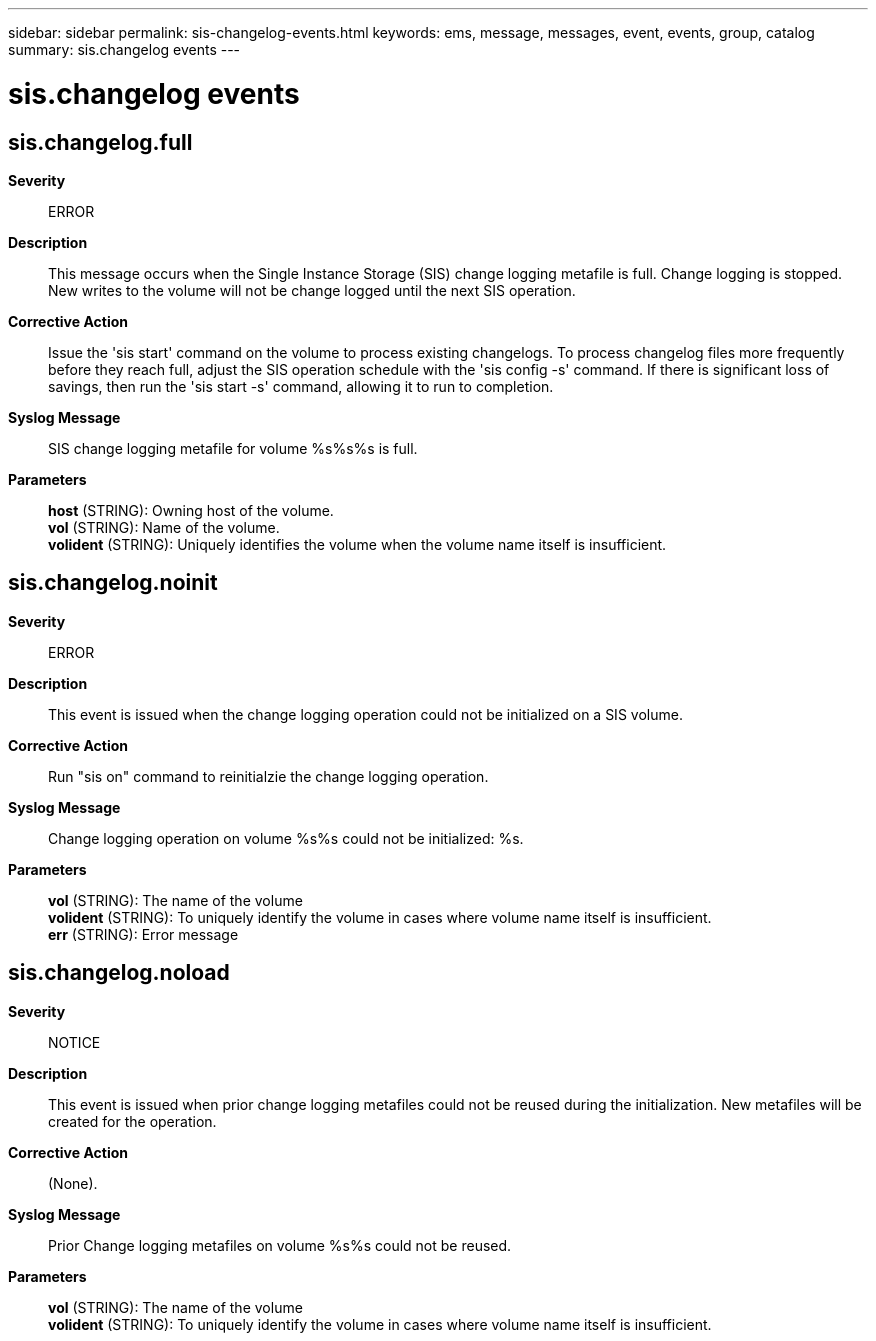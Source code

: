 ---
sidebar: sidebar
permalink: sis-changelog-events.html
keywords: ems, message, messages, event, events, group, catalog
summary: sis.changelog events
---

= sis.changelog events
:toc: macro
:toclevels: 1
:hardbreaks:
:nofooter:
:icons: font
:linkattrs:
:imagesdir: ./media/

== sis.changelog.full
*Severity*::
ERROR
*Description*::
This message occurs when the Single Instance Storage (SIS) change logging metafile is full. Change logging is stopped. New writes to the volume will not be change logged until the next SIS operation.
*Corrective Action*::
Issue the 'sis start' command on the volume to process existing changelogs. To process changelog files more frequently before they reach full, adjust the SIS operation schedule with the 'sis config -s' command. If there is significant loss of savings, then run the 'sis start -s' command, allowing it to run to completion.
*Syslog Message*::
SIS change logging metafile for volume %s%s%s is full.
*Parameters*::
*host* (STRING): Owning host of the volume.
*vol* (STRING): Name of the volume.
*volident* (STRING): Uniquely identifies the volume when the volume name itself is insufficient.

== sis.changelog.noinit
*Severity*::
ERROR
*Description*::
This event is issued when the change logging operation could not be initialized on a SIS volume.
*Corrective Action*::
Run "sis on" command to reinitialzie the change logging operation.
*Syslog Message*::
Change logging operation on volume %s%s could not be initialized: %s.
*Parameters*::
*vol* (STRING): The name of the volume
*volident* (STRING): To uniquely identify the volume in cases where volume name itself is insufficient.
*err* (STRING): Error message

== sis.changelog.noload
*Severity*::
NOTICE
*Description*::
This event is issued when prior change logging metafiles could not be reused during the initialization. New metafiles will be created for the operation.
*Corrective Action*::
(None).
*Syslog Message*::
Prior Change logging metafiles on volume %s%s could not be reused.
*Parameters*::
*vol* (STRING): The name of the volume
*volident* (STRING): To uniquely identify the volume in cases where volume name itself is insufficient.
